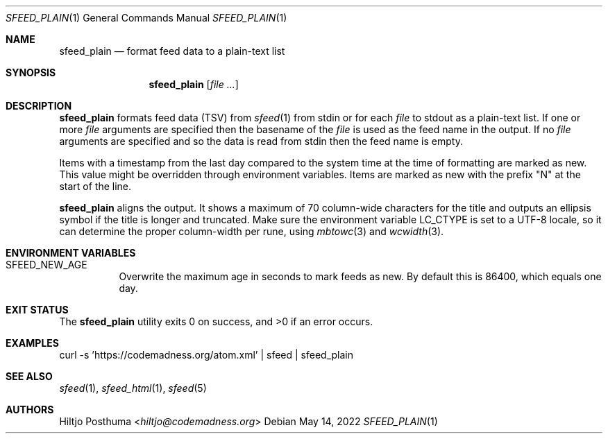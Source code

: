 .Dd May 14, 2022
.Dt SFEED_PLAIN 1
.Os
.Sh NAME
.Nm sfeed_plain
.Nd format feed data to a plain-text list
.Sh SYNOPSIS
.Nm
.Op Ar
.Sh DESCRIPTION
.Nm
formats feed data (TSV) from
.Xr sfeed 1
from stdin or for each
.Ar file
to stdout as a plain-text list.
If one or more
.Ar file
arguments are specified then the basename of the
.Ar file
is used as the feed name in the output.
If no
.Ar file
arguments are specified and so the data is read from stdin then the feed name
is empty.
.Pp
Items with a timestamp from the last day compared to the system time at the
time of formatting are marked as new.
This value might be overridden through environment variables.
Items are marked as new with the prefix "N" at the start of the line.
.Pp
.Nm
aligns the output.
It shows a maximum of 70 column-wide characters for the title and outputs
an ellipsis symbol if the title is longer and truncated.
Make sure the environment variable
.Ev LC_CTYPE
is set to a UTF-8 locale, so it can determine the proper column-width
per rune, using
.Xr mbtowc 3
and
.Xr wcwidth 3 .
.Sh ENVIRONMENT VARIABLES
.Bl -tag -width Ds
.It Ev SFEED_NEW_AGE
Overwrite the maximum age in seconds to mark feeds as new.
By default this is 86400, which equals one day.
.El
.Sh EXIT STATUS
.Ex -std
.Sh EXAMPLES
.Bd -literal
curl -s 'https://codemadness.org/atom.xml' | sfeed | sfeed_plain
.Ed
.Sh SEE ALSO
.Xr sfeed 1 ,
.Xr sfeed_html 1 ,
.Xr sfeed 5
.Sh AUTHORS
.An Hiltjo Posthuma Aq Mt hiltjo@codemadness.org
